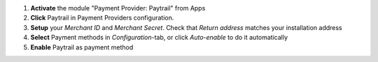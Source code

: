 #. **Activate** the module "Payment Provider: Paytrail" from Apps
#. **Click** Paytrail in Payment Providers configuration.
#. **Setup** your *Merchant ID* and *Merchant Secret*. Check that *Return address* matches your installation address
#. **Select** Payment methods in *Configuration*-tab, or click *Auto-enable* to do it automatically
#. **Enable** Paytrail as payment method
